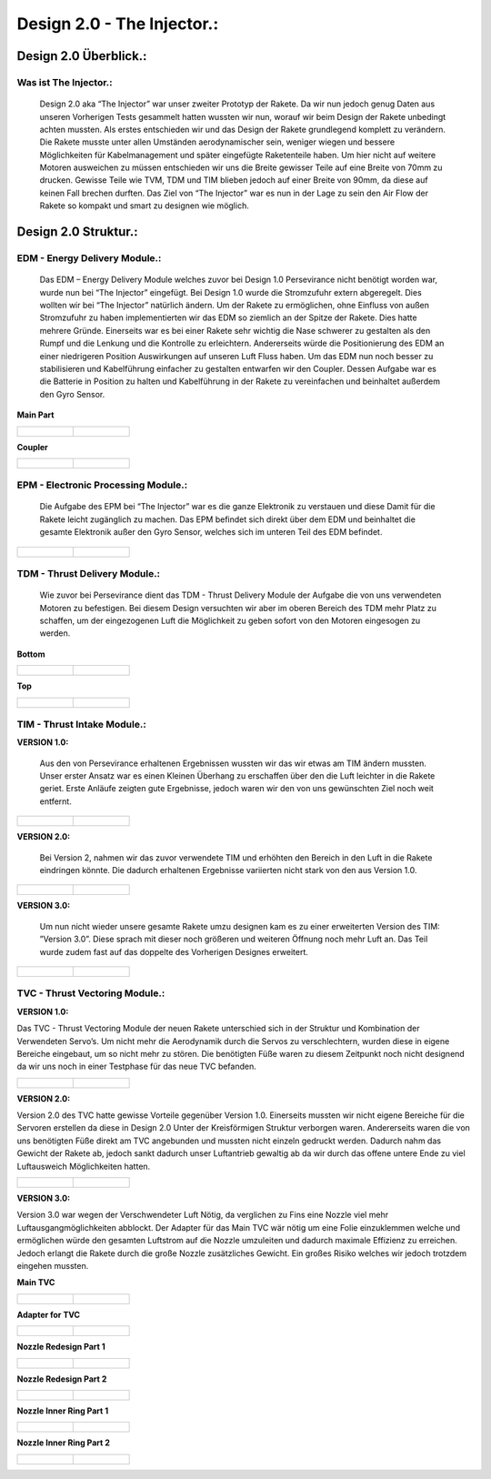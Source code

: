 Design 2.0 - The Injector.:
===========================

Design 2.0 Überblick.:
^^^^^^^^^^^^^^^^^^^^^^

Was ist The Injector.:
""""""""""""""""""""""
   |pic1| Design 2.0 aka “The Injector” war unser zweiter Prototyp der Rakete. Da wir nun jedoch genug Daten aus unseren Vorherigen Tests gesammelt hatten wussten wir nun, worauf wir beim Design der Rakete unbedingt achten mussten. Als erstes entschieden wir und das Design der Rakete grundlegend komplett zu verändern. Die Rakete musste unter allen Umständen aerodynamischer sein, weniger wiegen und bessere Möglichkeiten für Kabelmanagement und später eingefügte Raketenteile haben. Um hier nicht auf weitere Motoren ausweichen zu müssen entschieden wir uns die Breite gewisser Teile auf eine Breite von 70mm zu drucken. Gewisse Teile wie TVM, TDM und TIM blieben jedoch auf einer Breite von 90mm, da diese auf keinen Fall brechen durften. Das Ziel von “The Injector” war es nun in der Lage zu sein den Air Flow der Rakete so kompakt und smart zu designen wie möglich. 

.. |pic1| image:: /image/TheInjector.png
   :width: 700px
   :height: 520px
   :scale: 100 %





Design 2.0 Struktur.:
^^^^^^^^^^^^^^^^^^^^^

EDM - Energy Delivery Module.:
""""""""""""""""""""""""""""""

   Das EDM – Energy Delivery Module welches zuvor bei Design 1.0 Persevirance nicht benötigt worden war, wurde nun bei “The Injector” eingefügt. Bei Design 1.0 wurde die Stromzufuhr extern abgeregelt. Dies wollten wir bei “The Injector” natürlich ändern. Um der Rakete zu ermöglichen, ohne Einfluss von außen Stromzufuhr zu haben implementierten wir das EDM so ziemlich an der Spitze der Rakete. Dies hatte mehrere Gründe. Einerseits war es bei einer Rakete sehr wichtig die Nase schwerer zu gestalten als den Rumpf und die Lenkung und die Kontrolle zu erleichtern. Andererseits würde die Positionierung des EDM an einer niedrigeren Position Auswirkungen auf unseren Luft Fluss haben. Um das EDM nun noch besser zu stabilisieren und Kabelführung einfacher zu gestalten entwarfen wir den Coupler. Dessen Aufgabe war es die Batterie in Position zu halten und Kabelführung in der Rakete zu vereinfachen und beinhaltet außerdem den Gyro Sensor.


**Main Part**

.. list-table::

   * - .. figure:: /image/Design/Design2.0/edm/EDM1.png

     - .. figure:: /image/Design/Design2.0/edm/EDM2.png


**Coupler**

.. list-table::

   * - .. figure:: /image/Design/Design2.0/edm/EDM3.png

     - .. figure:: /image/Design/Design2.0/edm/EDM4.png









EPM - Electronic Processing Module.:
""""""""""""""""""""""""""""""""""""

    Die Aufgabe des EPM bei “The Injector” war es die ganze Elektronik zu verstauen und diese Damit für die Rakete leicht zugänglich zu machen. Das EPM befindet sich direkt über dem EDM und beinhaltet die gesamte Elektronik außer den Gyro Sensor, welches sich im unteren Teil des EDM befindet.

.. list-table::

   * - .. figure:: /image/Design/Design2.0/epm/EPM1.png

     - .. figure:: /image/Design/Design2.0/epm/EPM2.png







TDM - Thrust Delivery Module.:
""""""""""""""""""""""""""""""

    Wie zuvor bei Persevirance dient das TDM - Thrust Delivery Module der Aufgabe die von uns verwendeten Motoren zu befestigen. Bei diesem Design versuchten wir aber im oberen Bereich des TDM mehr Platz zu schaffen, um der eingezogenen Luft die Möglichkeit zu geben sofort von den Motoren eingesogen zu werden.


**Bottom**

.. list-table::

   * - .. figure:: /image/Design/Design2.0/tdm/TDM1.png

     - .. figure:: /image/Design/Design2.0/tdm/TDM2.png


**Top**

.. list-table::

   * - .. figure:: /image/Design/Design2.0/tdm/TDM3.png

     - .. figure:: /image/Design/Design2.0/tdm/TDM4.png











TIM - Thrust Intake Module.:
""""""""""""""""""""""""""""


**VERSION 1.0:**

  Aus den von Persevirance erhaltenen Ergebnissen wussten wir das wir etwas am TIM ändern mussten. Unser erster Ansatz war es einen Kleinen Überhang zu erschaffen über den die Luft leichter in die Rakete geriet.  Erste Anläufe zeigten gute Ergebnisse, jedoch waren wir den von uns gewünschten Ziel noch weit entfernt.

.. list-table::

   * - .. figure:: /image/Design/Design2.0/tim/version1/TIM1.png

     - .. figure:: /image/Design/Design2.0/tim/version1/TIM2.png






**VERSION 2.0:**

    Bei Version 2, nahmen wir das zuvor verwendete TIM und erhöhten den Bereich in den Luft in die Rakete eindringen könnte. Die dadurch erhaltenen Ergebnisse variierten nicht stark von den aus Version 1.0.

.. list-table::

   * - .. figure:: /image/Design/Design2.0/tim/version2/TIM1.png

     - .. figure:: /image/Design/Design2.0/tim/version2/TIM2.png
   



**VERSION 3.0:**

   Um nun nicht wieder unsere gesamte Rakete umzu designen kam es zu einer erweiterten Version des TIM: ”Version 3.0”. Diese sprach mit dieser noch größeren und weiteren Öffnung noch mehr Luft an. Das Teil wurde zudem fast auf das doppelte des Vorherigen Designes erweitert. 

.. list-table::

   * - .. figure:: /image/Design/Design2.0/tim/version3/TIM1.png

     - .. figure:: /image/Design/Design2.0/tim/version3/TIM2.png
   















TVC - Thrust Vectoring Module.:
"""""""""""""""""""""""""""""""

**VERSION 1.0:**

Das TVC - Thrust Vectoring Module der neuen Rakete unterschied sich in der Struktur und Kombination der Verwendeten Servo’s. Um nicht mehr die Aerodynamik durch die Servos zu verschlechtern, wurden diese in eigene Bereiche eingebaut, um so nicht mehr zu stören. Die benötigten Füße waren zu diesem Zeitpunkt noch nicht designend da wir uns noch in einer Testphase für das neue TVC befanden.

.. list-table::

   * - .. figure:: /image/Design/Design2.0/tvc/version1/TVC1.png

     - .. figure:: /image/Design/Design2.0/tvc/version1/TVC2.png






**VERSION 2.0:**

Version 2.0 des TVC hatte gewisse Vorteile gegenüber Version 1.0. Einerseits mussten wir nicht eigene Bereiche für die Servoren erstellen da diese in Design 2.0 Unter der Kreisförmigen Struktur verborgen waren. Andererseits waren die von uns benötigten Füße direkt am TVC angebunden und mussten nicht einzeln gedruckt werden. Dadurch nahm das Gewicht der Rakete ab, jedoch sankt dadurch unser Luftantrieb gewaltig ab da wir durch das offene untere Ende zu viel Luftausweich Möglichkeiten hatten.

.. list-table::

   * - .. figure:: /image/Design/Design2.0/tvc/version2/TVC1.png

     - .. figure:: /image/Design/Design2.0/tvc/version2/TVC2.png
   



**VERSION 3.0:**

Version 3.0 war wegen der Verschwendeter Luft Nötig, da verglichen zu Fins eine Nozzle viel mehr Luftausgangmöglichkeiten abblockt. Der Adapter für das Main TVC wär nötig um eine Folie einzuklemmen welche und ermöglichen würde den gesamten Luftstrom auf die Nozzle umzuleiten und dadurch maximale Effizienz zu erreichen. Jedoch erlangt die Rakete durch die große Nozzle zusätzliches Gewicht. Ein großes Risiko welches wir jedoch trotzdem eingehen mussten.



**Main TVC**

.. list-table::

   * - .. figure:: /image/Design/Design2.0/tvc/version3/TVC1.png

     - .. figure:: /image/Design/Design2.0/tvc/version3/TVC2.png
   


**Adapter for TVC**

.. list-table::

   * - .. figure:: /image/Design/Design2.0/tvc/version3/TVC3.png

     - .. figure:: /image/Design/Design2.0/tvc/version3/TVC4.png


**Nozzle Redesign Part 1**

.. list-table::

   * - .. figure:: /image/Design/Design2.0/tvc/nozzle/redesign/version1/NOZZLE1.png

     - .. figure:: /image/Design/Design2.0/tvc/nozzle/redesign/version1/NOZZLE2.png


**Nozzle Redesign Part 2**

.. list-table::

   * - .. figure:: /image/Design/Design2.0/tvc/nozzle/redesign/version2/NOZZLE1.png

     - .. figure:: /image/Design/Design2.0/tvc/nozzle/redesign/version2/NOZZLE2.png


**Nozzle Inner Ring Part 1**

.. list-table::

   * - .. figure:: /image/Design/Design2.0/tvc/nozzle/inner/version1/NOZZLE1.png

     - .. figure:: /image/Design/Design2.0/tvc/nozzle/inner/version1/NOZZLE2.png


**Nozzle Inner Ring Part 2**

.. list-table::

   * - .. figure:: /image/Design/Design2.0/tvc/nozzle/inner/version2/NOZZLE1.png

     - .. figure:: /image/Design/Design2.0/tvc/nozzle/inner/version2/NOZZLE2.png

